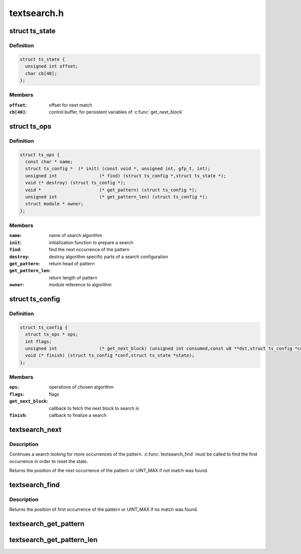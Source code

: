 .. -*- coding: utf-8; mode: rst -*-

============
textsearch.h
============


.. _`ts_state`:

struct ts_state
===============

.. c:type:: ts_state

    search state


.. _`ts_state.definition`:

Definition
----------

.. code-block:: c

  struct ts_state {
    unsigned int offset;
    char cb[40];
  };


.. _`ts_state.members`:

Members
-------

:``offset``:
    offset for next match

:``cb[40]``:
    control buffer, for persistent variables of :c:func:`get_next_block`




.. _`ts_ops`:

struct ts_ops
=============

.. c:type:: ts_ops

    search module operations


.. _`ts_ops.definition`:

Definition
----------

.. code-block:: c

  struct ts_ops {
    const char * name;
    struct ts_config *	(* init) (const void *, unsigned int, gfp_t, int);
    unsigned int		(* find) (struct ts_config *,struct ts_state *);
    void (* destroy) (struct ts_config *);
    void *			(* get_pattern) (struct ts_config *);
    unsigned int		(* get_pattern_len) (struct ts_config *);
    struct module * owner;
  };


.. _`ts_ops.members`:

Members
-------

:``name``:
    name of search algorithm

:``init``:
    initialization function to prepare a search

:``find``:
    find the next occurrence of the pattern

:``destroy``:
    destroy algorithm specific parts of a search configuration

:``get_pattern``:
    return head of pattern

:``get_pattern_len``:
    return length of pattern

:``owner``:
    module reference to algorithm




.. _`ts_config`:

struct ts_config
================

.. c:type:: ts_config

    search configuration


.. _`ts_config.definition`:

Definition
----------

.. code-block:: c

  struct ts_config {
    struct ts_ops * ops;
    int flags;
    unsigned int		(* get_next_block) (unsigned int consumed,const u8 **dst,struct ts_config *conf,struct ts_state *state);
    void (* finish) (struct ts_config *conf,struct ts_state *state);
  };


.. _`ts_config.members`:

Members
-------

:``ops``:
    operations of chosen algorithm

:``flags``:
    flags

:``get_next_block``:
    callback to fetch the next block to search in

:``finish``:
    callback to finalize a search




.. _`textsearch_next`:

textsearch_next
===============

.. c:function:: unsigned int textsearch_next (struct ts_config *conf, struct ts_state *state)

    continue searching for a pattern

    :param struct ts_config \*conf:
        search configuration

    :param struct ts_state \*state:
        search state



.. _`textsearch_next.description`:

Description
-----------

Continues a search looking for more occurrences of the pattern.
:c:func:`textsearch_find` must be called to find the first occurrence
in order to reset the state.

Returns the position of the next occurrence of the pattern or
UINT_MAX if not match was found.



.. _`textsearch_find`:

textsearch_find
===============

.. c:function:: unsigned int textsearch_find (struct ts_config *conf, struct ts_state *state)

    start searching for a pattern

    :param struct ts_config \*conf:
        search configuration

    :param struct ts_state \*state:
        search state



.. _`textsearch_find.description`:

Description
-----------

Returns the position of first occurrence of the pattern or
UINT_MAX if no match was found.



.. _`textsearch_get_pattern`:

textsearch_get_pattern
======================

.. c:function:: void *textsearch_get_pattern (struct ts_config *conf)

    return head of the pattern

    :param struct ts_config \*conf:
        search configuration



.. _`textsearch_get_pattern_len`:

textsearch_get_pattern_len
==========================

.. c:function:: unsigned int textsearch_get_pattern_len (struct ts_config *conf)

    return length of the pattern

    :param struct ts_config \*conf:
        search configuration

